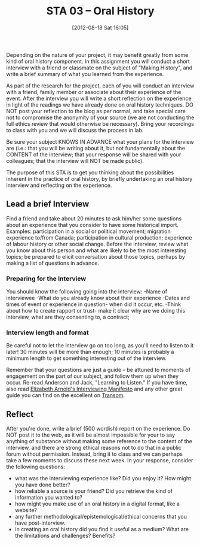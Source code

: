 #+POSTID: 61
#+DATE: [2012-08-18 Sat 16:05]
#+OPTIONS: toc:nil num:nil todo:nil pri:nil tags:nil ^:nil TeX:nil 
#+CATEGORY: assignments, 
#+TAGS: oral-history, handouts, 
#+DESCRIPTION: 
#+PARENT: Assignments, 
#+TITLE: STA 03 -- Oral History

Depending on the nature of your project, it may benefit greatly from some kind of oral history component.  In this assignment you will conduct a short interview with a friend or classmate on the subject of "Making History", and write a brief summary of what you learned from the experience.

As part of the research for the project, each of you will conduct an interview with a friend, family member or associate about their experience of the event.  After the interview you will write a short reflection on the experience in light of the readings we have already done on oral history techniques. DO NOT post your reflection to the blog as per normal, and take special care not to compromise the anonymity of your source (we are not conducting the full ethics review that would otherwise be necessary).  Bring your recordings to class with you and we will discuss the process in lab.  

Be sure your subject KNOWS IN ADVANCE what your plans for the interview are (i.e.:  that you will be writing about it, but not fundamentally about the CONTENT of the interview; that your response will be shared with your colleagues; that the interview will NOT be made public).

The purpose of this STA is to get you thinking about the possibilities inherent in the practice of oral history, by briefly undertaking an oral history interview and reflecting on the experience.  

** Lead a brief Interview
Find a friend and take about 20 minutes to ask him/her some questions about an experience that you consider to have some historical import.  Examples: participation in a social or political movement; migration experience to/from Canada; participation in cultural production; experience of labour history or other social change.  Before the interview, review what you know about this person and what are likely to be the most interesting topics; be prepared to elicit conversation about those topics, perhaps by making a list of questions in advance.
***  Preparing for the Interview
You should know the following going into the interview: 
-Name of interviewee
-What do you already know about their experience
-Dates and times of event or experience in question- when did it occur, etc.
-Think about how to create rapport or trust- make it clear why are we doing this interview, what are they consenting to, a contract; 

*** Interview length and format
Be careful not to let the interview go on too long, as you'll need to listen to it later!  30 minutes will be more than enough; 10 minutes is probably a minimum length to get something interesting out of the interview.  

Remember that your questions are just a guide -- be attuned to moments of engagement on the part of our subject, and follow them up when they occur.  
Re-read Anderson and Jack, "Learning to Listen." 
If you have time, also read [[http://www.transom.org/guests/review/200804_elizabeth_arnold/][Elizabeth Arnold's Interviewing Manifesto]] and any other great guide you can find on the excellent on [[http://www.transom.org][Transom]].  


** Reflect
After you're done, write a brief (500 wordish) report on the experience.  Do NOT post it to the web, as it will be almost impossible for your to say anything of substance without making some reference to the content of the interview, and there are strong ethical reasons not to do that in a public forum without permission.  Instead, bring it to class and we can perhaps take a few moments to discuss these  next week.  In your response, consider the following questions:
- what was the interviewing experience like?  Did you enjoy it? How might you have done better?
- how reliable a source is your friend?  Did you retrieve the kind of information you wanted to?
- how might you make use of an oral history in a digital format, like a website?
- any further methodological/epistemological/ethical concerns that you have post-interview.  
- in creating an oral history did you find it useful as a medium? What are the limitations and challenges? Benefits?
